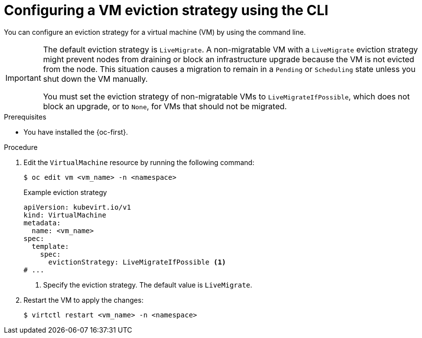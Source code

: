 // Module included in the following assemblies:
//
// * virt/live_migration/virt-configuring-live-migration.adoc

:_mod-docs-content-type: PROCEDURE
[id="virt-configuring-vm-eviction-strategy-cli_{context}"]
= Configuring a VM eviction strategy using the CLI

You can configure an eviction strategy for a virtual machine (VM) by using the command line.

[IMPORTANT]
====
The default eviction strategy is `LiveMigrate`. A non-migratable VM with a `LiveMigrate` eviction strategy might prevent nodes from draining or block an infrastructure upgrade because the VM is not evicted from the node. This situation causes a migration to remain in a `Pending` or `Scheduling` state unless you shut down the VM manually.

You must set the eviction strategy of non-migratable VMs to `LiveMigrateIfPossible`, which does not block an upgrade, or to `None`, for VMs that should not be migrated.
====

.Prerequisites

* You have installed the {oc-first}.

.Procedure

. Edit the `VirtualMachine` resource by running the following command:
+
[source,terminal]
----
$ oc edit vm <vm_name> -n <namespace>
----
+
.Example eviction strategy
[source,yaml]
----
apiVersion: kubevirt.io/v1
kind: VirtualMachine
metadata:
  name: <vm_name>
spec:
  template:
    spec:
      evictionStrategy: LiveMigrateIfPossible <1>
# ...
----
<1> Specify the eviction strategy. The default value is `LiveMigrate`.

. Restart the VM to apply the changes:
+
[source,terminal]
----
$ virtctl restart <vm_name> -n <namespace>
----